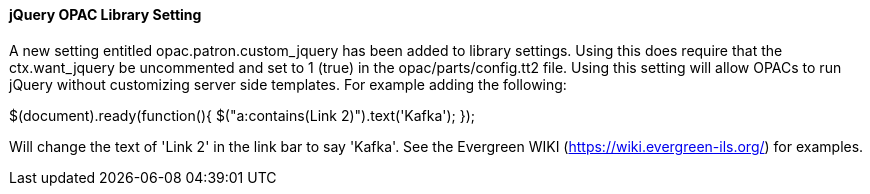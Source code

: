 jQuery OPAC Library Setting 
^^^^^^^^^^^^^^^^^^^^^^^^^^^

A new setting entitled opac.patron.custom_jquery has been added to library settings. Using this does require that the ctx.want_jquery be uncommented and set to 1 (true) in the opac/parts/config.tt2 file.  Using this setting will allow OPACs to run jQuery without customizing server side templates.  For example adding the following:

$(document).ready(function(){ $("a:contains(Link 2)").text('Kafka'); });

Will change the text of 'Link 2' in the link bar to say 'Kafka'.  See the Evergreen WIKI (https://wiki.evergreen-ils.org/) for examples.
